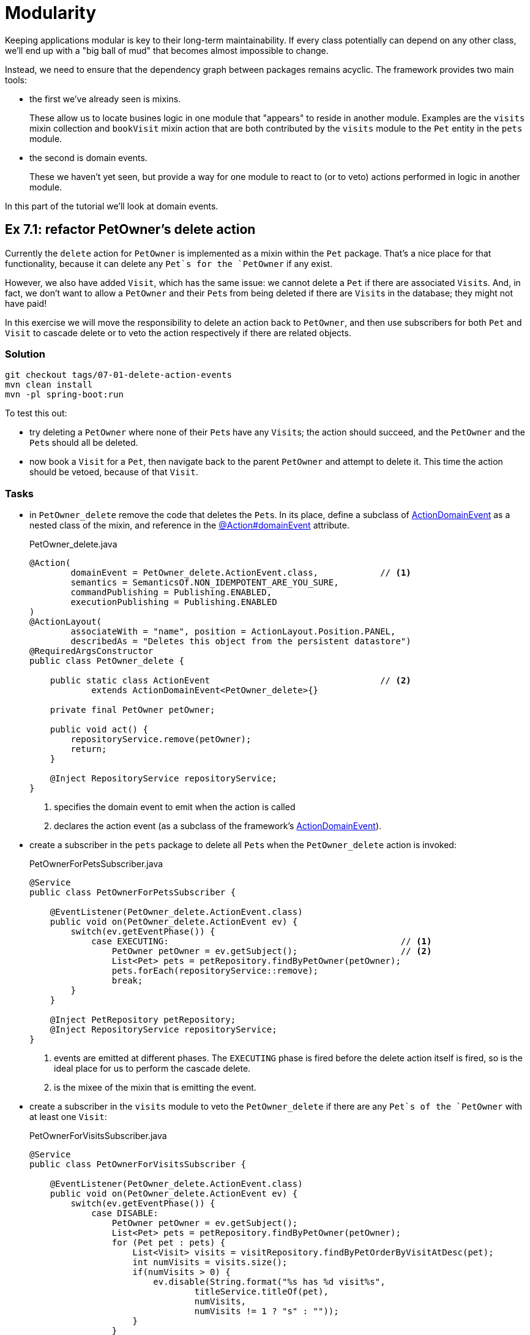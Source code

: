 = Modularity

:Notice: Licensed to the Apache Software Foundation (ASF) under one or more contributor license agreements. See the NOTICE file distributed with this work for additional information regarding copyright ownership. The ASF licenses this file to you under the Apache License, Version 2.0 (the "License"); you may not use this file except in compliance with the License. You may obtain a copy of the License at. http://www.apache.org/licenses/LICENSE-2.0 . Unless required by applicable law or agreed to in writing, software distributed under the License is distributed on an "AS IS" BASIS, WITHOUT WARRANTIES OR  CONDITIONS OF ANY KIND, either express or implied. See the License for the specific language governing permissions and limitations under the License.

Keeping applications modular is key to their long-term maintainability.
If every class potentially can depend on any other class, we'll end up with a "big ball of mud" that becomes almost impossible to change.

Instead, we need to ensure that the dependency graph between packages remains acyclic.
The framework provides two main tools:

* the first we've already seen is mixins.
+
These allow us to locate busines logic in one module that "appears" to reside in another module.
Examples are the `visits` mixin collection and `bookVisit` mixin action that are both contributed by the `visits` module to the `Pet` entity in the `pets` module.

* the second is domain events.
+
These we haven't yet seen, but provide a way for one module to react to (or to veto) actions performed in logic in another module.

In this part of the tutorial we'll look at domain events.



[#exercise-7-1-refactor-petowners-delete-action]
== Ex 7.1: refactor PetOwner's delete action

Currently the `delete` action for `PetOwner` is implemented as a mixin within the `Pet` package.
That's a nice place for that functionality, because it can delete any `Pet`s for the `PetOwner` if any exist.

However, we also have added `Visit`, which has the same issue: we cannot delete a `Pet` if there are associated ``Visit``s.
And, in fact, we don't want to allow a `PetOwner` and their ``Pet``s from being deleted if there are ``Visit``s in the database; they might not have paid!

In this exercise we will move the responsibility to delete an action back to `PetOwner`, and then use subscribers for both `Pet` and `Visit` to cascade delete or to veto the action respectively if there are related objects.



=== Solution

[source,bash]
----
git checkout tags/07-01-delete-action-events
mvn clean install
mvn -pl spring-boot:run
----

To test this out:

* try deleting a `PetOwner` where none of their ``Pet``s have any ``Visit``s; the action should succeed, and the `PetOwner` and the ``Pet``s should all be deleted.

* now book a `Visit` for a `Pet`, then navigate back to the parent `PetOwner` and attempt to delete it.
This time the action should be vetoed, because of that `Visit`.


=== Tasks

* in `PetOwner_delete` remove the code that deletes the ``Pet``s.
In its place, define a subclass of xref:refguide:applib-classes:events.adoc#domain-event-classes[ActionDomainEvent] as a nested class of the mixin, and reference in the xref:refguide:applib:index/annotation/Action.adoc#domainEvent[@Action#domainEvent] attribute.
+
[source,java]
.PetOwner_delete.java
----
@Action(
        domainEvent = PetOwner_delete.ActionEvent.class,            // <.>
        semantics = SemanticsOf.NON_IDEMPOTENT_ARE_YOU_SURE,
        commandPublishing = Publishing.ENABLED,
        executionPublishing = Publishing.ENABLED
)
@ActionLayout(
        associateWith = "name", position = ActionLayout.Position.PANEL,
        describedAs = "Deletes this object from the persistent datastore")
@RequiredArgsConstructor
public class PetOwner_delete {

    public static class ActionEvent                                 // <.>
            extends ActionDomainEvent<PetOwner_delete>{}

    private final PetOwner petOwner;

    public void act() {
        repositoryService.remove(petOwner);
        return;
    }

    @Inject RepositoryService repositoryService;
}
----
<.> specifies the domain event to emit when the action is called
<.> declares the action event (as a subclass of the framework's xref:refguide:applib-classes:events.adoc#domain-event-classes[ActionDomainEvent]).

* create a subscriber in the `pets` package to delete all ``Pet``s when the `PetOwner_delete` action is invoked:
+
[source,java]
.PetOwnerForPetsSubscriber.java
----
@Service
public class PetOwnerForPetsSubscriber {

    @EventListener(PetOwner_delete.ActionEvent.class)
    public void on(PetOwner_delete.ActionEvent ev) {
        switch(ev.getEventPhase()) {
            case EXECUTING:                                             // <.>
                PetOwner petOwner = ev.getSubject();                    // <.>
                List<Pet> pets = petRepository.findByPetOwner(petOwner);
                pets.forEach(repositoryService::remove);
                break;
        }
    }

    @Inject PetRepository petRepository;
    @Inject RepositoryService repositoryService;
}
----
<.> events are emitted at different phases.
The `EXECUTING` phase is fired before the delete action itself is fired, so is the ideal place for us to perform the cascade delete.
<.> is the mixee of the mixin that is emitting the event.

* create a subscriber in the `visits` module to veto the `PetOwner_delete` if there are any `Pet`s of the `PetOwner` with at least one `Visit`:
+
[source,java]
.PetOwnerForVisitsSubscriber.java
----
@Service
public class PetOwnerForVisitsSubscriber {

    @EventListener(PetOwner_delete.ActionEvent.class)
    public void on(PetOwner_delete.ActionEvent ev) {
        switch(ev.getEventPhase()) {
            case DISABLE:
                PetOwner petOwner = ev.getSubject();
                List<Pet> pets = petRepository.findByPetOwner(petOwner);
                for (Pet pet : pets) {
                    List<Visit> visits = visitRepository.findByPetOrderByVisitAtDesc(pet);
                    int numVisits = visits.size();
                    if(numVisits > 0) {
                        ev.disable(String.format("%s has %d visit%s",
                                titleService.titleOf(pet),
                                numVisits,
                                numVisits != 1 ? "s" : ""));
                    }
                }
                break;
        }
    }

    @Inject TitleService titleService;
    @Inject VisitRepository visitRepository;
    @Inject PetRepository petRepository;
}
----


=== Optional Exercise


Improve the implementation of `PetOwnerForVisitsSubscriber` so that it performs only a single database query to find if there are any ``Visit`` for the `PetOwner`.



